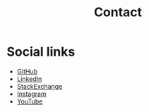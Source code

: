 #+TITLE: Contact

* Social links
  - [[https://github.com/zoulhadj/][GitHub]]
  - [[https://linkedin.com/in/zoulhadj/][LinkedIn]]
  - [[https://stackexchange.com/users/8077582/zoulhadj][StackExchange]]
  - [[https://instagram.com/zoulhadj][Instagram]]
  - [[https://youtube.com/channel/UCCWqJcNwly8APdxEsY8tZpw][YouTube]]
